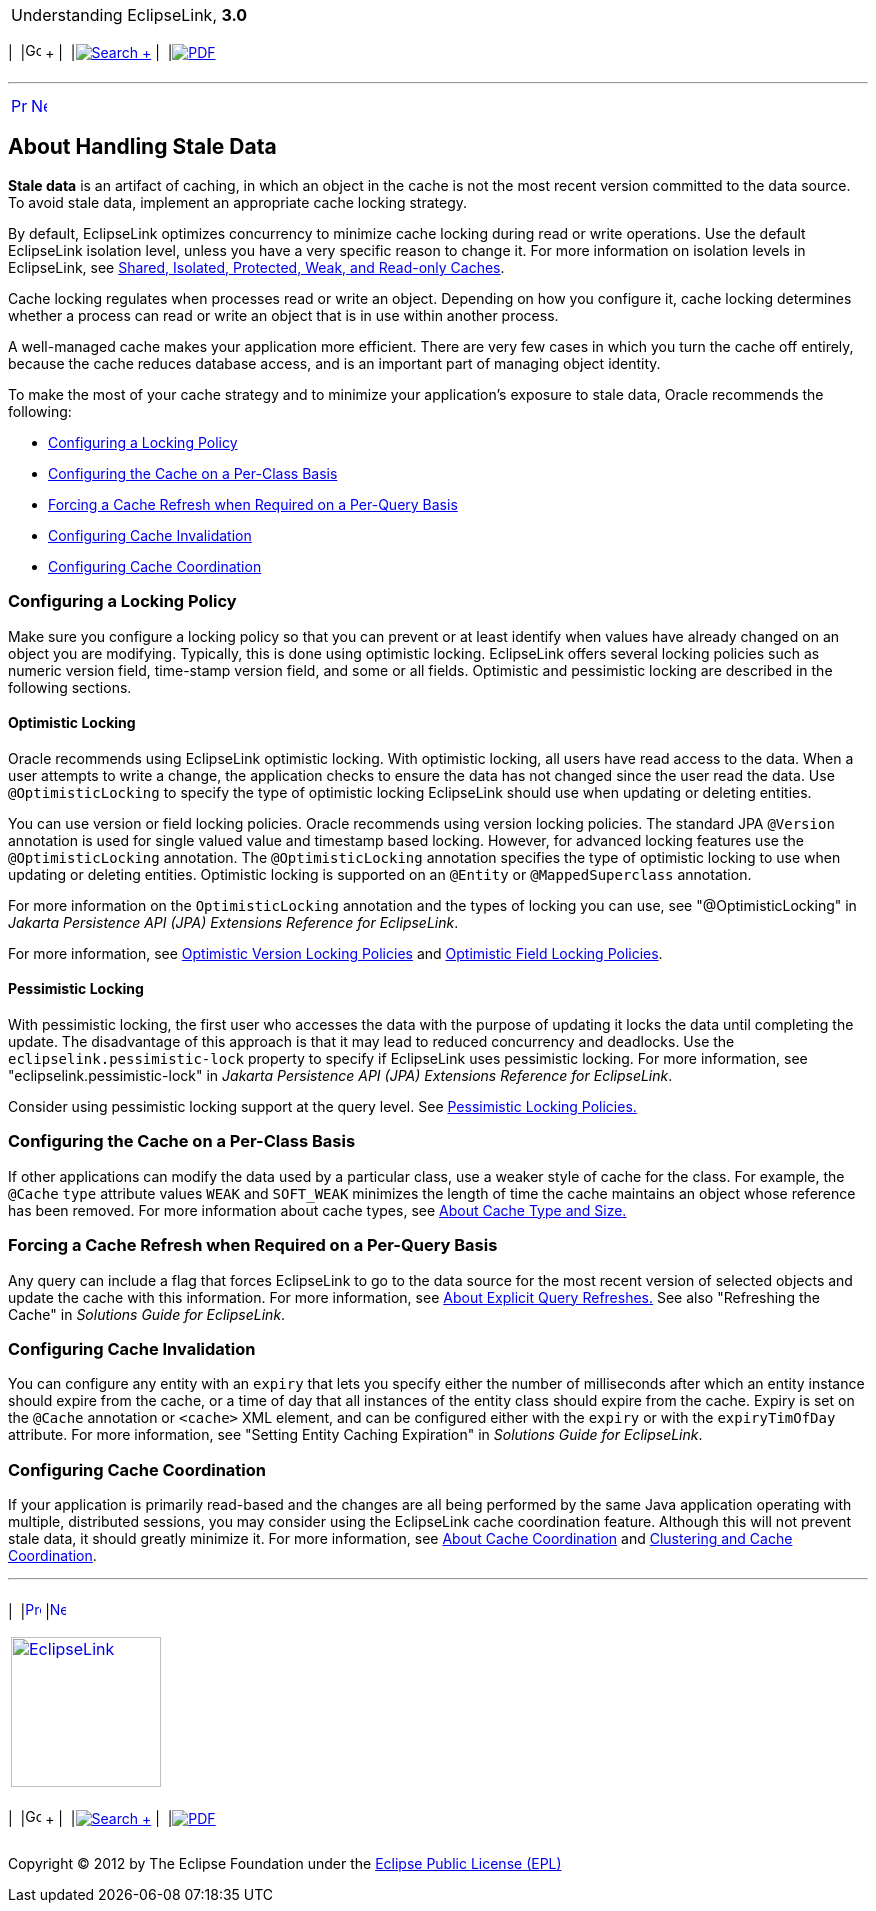 [[cse]][[top]]

[width="100%",cols="<50%,>50%",]
|=======================================================================
a|
Understanding EclipseLink, *3.0* +

 a|
[cols=",^,,^,,^",]
|=======================================================================
|  |image:../../dcommon/images/contents.png[Go To Table Of
Contents,width=16,height=16] + | 
|link:../../[image:../../dcommon/images/search.png[Search] +
] | 
|link:../eclipselink_otlcg.pdf[image:../../dcommon/images/pdf_icon.png[PDF]]
|=======================================================================

|=======================================================================

'''''

[cols="^,^,",]
|=======================================================================
|link:cache003.htm[image:../../dcommon/images/larrow.png[Previous,width=16,height=16]]
|link:cache005.htm[image:../../dcommon/images/rarrow.png[Next,width=16,height=16]]
| 
|=======================================================================

[[CHEEACDJ]][[OTLCG93804]]

About Handling Stale Data
-------------------------

*Stale data* is an artifact of caching, in which an object in the cache
is not the most recent version committed to the data source. To avoid
stale data, implement an appropriate cache locking strategy.

By default, EclipseLink optimizes concurrency to minimize cache locking
during read or write operations. Use the default EclipseLink isolation
level, unless you have a very specific reason to change it. For more
information on isolation levels in EclipseLink, see
link:cache001.htm#CDEEGICF[Shared, Isolated, Protected, Weak, and
Read-only Caches].

Cache locking regulates when processes read or write an object.
Depending on how you configure it, cache locking determines whether a
process can read or write an object that is in use within another
process.

A well-managed cache makes your application more efficient. There are
very few cases in which you turn the cache off entirely, because the
cache reduces database access, and is an important part of managing
object identity.

To make the most of your cache strategy and to minimize your
application's exposure to stale data, Oracle recommends the following:

* link:#CHEIDFII[Configuring a Locking Policy]
* link:#CHEJJGCE[Configuring the Cache on a Per-Class Basis]
* link:#CHEHAIIB[Forcing a Cache Refresh when Required on a Per-Query
Basis]
* link:#CHEFBGEH[Configuring Cache Invalidation]
* link:#CHEHIABF[Configuring Cache Coordination]

[[CHEIDFII]][[OTLCG93805]]

Configuring a Locking Policy
~~~~~~~~~~~~~~~~~~~~~~~~~~~~

Make sure you configure a locking policy so that you can prevent or at
least identify when values have already changed on an object you are
modifying. Typically, this is done using optimistic locking. EclipseLink
offers several locking policies such as numeric version field,
time-stamp version field, and some or all fields. Optimistic and
pessimistic locking are described in the following sections.

[[BABDIIJF]][[OTLCG91173]]

Optimistic Locking
^^^^^^^^^^^^^^^^^^

Oracle recommends using EclipseLink optimistic locking. With optimistic
locking, all users have read access to the data. When a user attempts to
write a change, the application checks to ensure the data has not
changed since the user read the data. Use `@OptimisticLocking` to
specify the type of optimistic locking EclipseLink should use when
updating or deleting entities.

You can use version or field locking policies. Oracle recommends using
version locking policies. The standard JPA `@Version` annotation is used
for single valued value and timestamp based locking. However, for
advanced locking features use the `@OptimisticLocking` annotation. The
`@OptimisticLocking` annotation specifies the type of optimistic locking
to use when updating or deleting entities. Optimistic locking is
supported on an `@Entity` or `@MappedSuperclass` annotation.

For more information on the `OptimisticLocking` annotation and the types
of locking you can use, see "@OptimisticLocking" in _Jakarta Persistence
API (JPA) Extensions Reference for EclipseLink_.

For more information, see link:descriptors002.htm#CIHJCGBA[Optimistic
Version Locking Policies] and
link:descriptors002.htm#CIHCFEIB[Optimistic Field Locking Policies].

[[BABICDEB]][[OTLCG91174]]

Pessimistic Locking
^^^^^^^^^^^^^^^^^^^

With pessimistic locking, the first user who accesses the data with the
purpose of updating it locks the data until completing the update. The
disadvantage of this approach is that it may lead to reduced concurrency
and deadlocks. Use the `eclipselink.pessimistic-lock` property to
specify if EclipseLink uses pessimistic locking. For more information,
see "eclipselink.pessimistic-lock" in _Jakarta Persistence API (JPA)
Extensions Reference for EclipseLink_.

Consider using pessimistic locking support at the query level. See
link:descriptors002.htm#CIHCFBJG[Pessimistic Locking Policies.]

[[CHEJJGCE]][[OTLCG93806]]

Configuring the Cache on a Per-Class Basis
~~~~~~~~~~~~~~~~~~~~~~~~~~~~~~~~~~~~~~~~~~

If other applications can modify the data used by a particular class,
use a weaker style of cache for the class. For example, the `@Cache`
`type` attribute values `WEAK` and `SOFT_WEAK` minimizes the length of
time the cache maintains an object whose reference has been removed. For
more information about cache types, see link:cache002.htm#CHEFCFEG[About
Cache Type and Size.]

[[CHEHAIIB]][[OTLCG93807]]

Forcing a Cache Refresh when Required on a Per-Query Basis
~~~~~~~~~~~~~~~~~~~~~~~~~~~~~~~~~~~~~~~~~~~~~~~~~~~~~~~~~~

Any query can include a flag that forces EclipseLink to go to the data
source for the most recent version of selected objects and update the
cache with this information. For more information, see
link:cache005.htm#i1128663[About Explicit Query Refreshes.] See also
"Refreshing the Cache" in _Solutions Guide for EclipseLink_.

[[CHEFBGEH]][[OTLCG93808]]

Configuring Cache Invalidation
~~~~~~~~~~~~~~~~~~~~~~~~~~~~~~

You can configure any entity with an `expiry` that lets you specify
either the number of milliseconds after which an entity instance should
expire from the cache, or a time of day that all instances of the entity
class should expire from the cache. Expiry is set on the `@Cache`
annotation or `<cache>` XML element, and can be configured either with
the `expiry` or with the `expiryTimOfDay` attribute. For more
information, see "Setting Entity Caching Expiration" in _Solutions Guide
for EclipseLink_.

[[CHEHIABF]][[OTLCG93809]]

Configuring Cache Coordination
~~~~~~~~~~~~~~~~~~~~~~~~~~~~~~

If your application is primarily read-based and the changes are all
being performed by the same Java application operating with multiple,
distributed sessions, you may consider using the EclipseLink cache
coordination feature. Although this will not prevent stale data, it
should greatly minimize it. For more information, see
link:cache009.htm#CDEIBJCE[About Cache Coordination] and
link:cache010.htm#CDEGDGAA[Clustering and Cache Coordination].

'''''

[width="66%",cols="50%,^,>50%",]
|=======================================================================
a|
[width="96%",cols=",^50%,^50%",]
|=======================================================================
| 
|link:cache003.htm[image:../../dcommon/images/larrow.png[Previous,width=16,height=16]]
|link:cache005.htm[image:../../dcommon/images/rarrow.png[Next,width=16,height=16]]
|=======================================================================


|http://www.eclipse.org/eclipselink/[image:../../dcommon/images/ellogo.png[EclipseLink,width=150]] +
a|
[cols=",^,,^,,^",]
|=======================================================================
|  |image:../../dcommon/images/contents.png[Go To Table Of
Contents,width=16,height=16] + | 
|link:../../[image:../../dcommon/images/search.png[Search] +
] | 
|link:../eclipselink_otlcg.pdf[image:../../dcommon/images/pdf_icon.png[PDF]]
|=======================================================================

|=======================================================================

[[copyright]]
Copyright © 2012 by The Eclipse Foundation under the
http://www.eclipse.org/org/documents/epl-v10.php[Eclipse Public License
(EPL)] +
